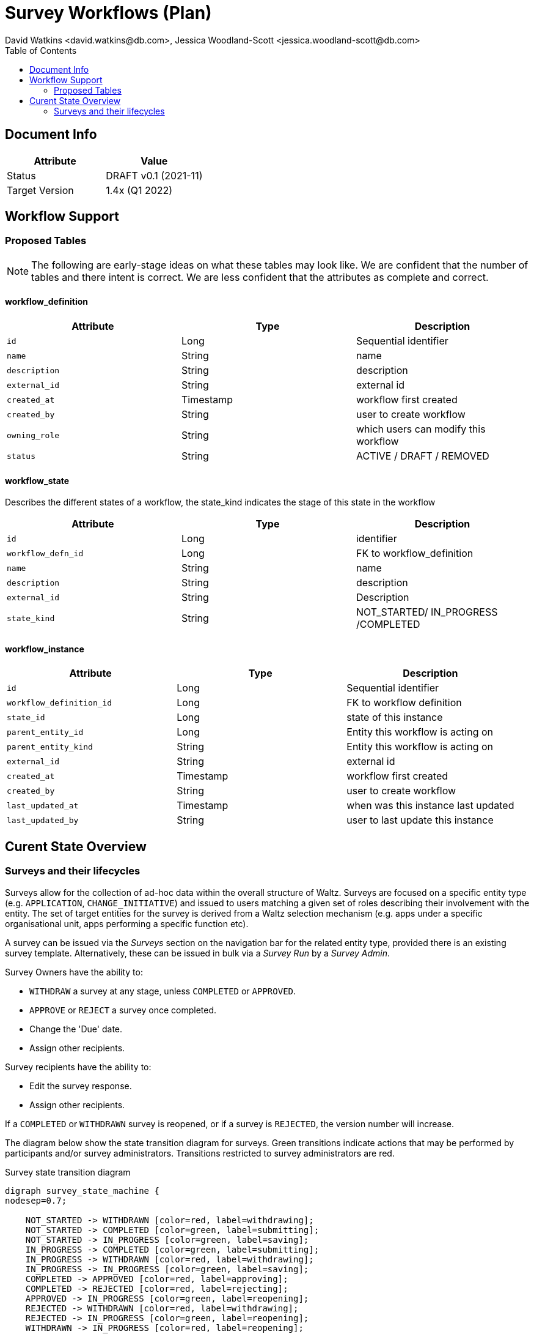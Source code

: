 = Survey Workflows (Plan)
David Watkins <david.watkins@db.com>, Jessica Woodland-Scott <jessica.woodland-scott@db.com>
:version: v0.1
:modified: 2021-11
:status: DRAFT
:toc:

<<<
== Document Info

|===
| Attribute | Value

| Status
| {status} {version} ({modified})

| Target Version
| 1.4x (Q1 2022)

|===


== Workflow Support

=== Proposed Tables

[NOTE]
The following are early-stage ideas on what these tables may look like.
We are confident that the number of tables and there intent is correct.
We are less confident that the attributes as complete and correct.


==== workflow_definition

|===
| Attribute | Type | Description

| `id`                          | Long                  | Sequential identifier
| `name`                        | String                | name
| `description`                 | String                | description
| `external_id`                 | String                | external id
| `created_at`                  | Timestamp             | workflow first created
| `created_by`                  | String                | user to create workflow
| `owning_role`                 | String                | which users can modify this workflow
| `status`                      | String                | ACTIVE / DRAFT / REMOVED
|===


==== workflow_state
Describes the different states of a workflow, the state_kind indicates the stage of this state in the workflow

|===
| Attribute | Type | Description

| `id`                   |       Long               | identifier
| `workflow_defn_id`     |       Long               | FK to workflow_definition
| `name`                 |       String             | name
| `description`          |       String             | description
| `external_id`          |       String             | Description
| `state_kind`           |       String             | NOT_STARTED/ IN_PROGRESS /COMPLETED
|===


==== workflow_instance

|===
| Attribute | Type | Description

| `id`                      | Long                  | Sequential identifier
| `workflow_definition_id`  | Long                  | FK to workflow definition
| `state_id`                | Long                  | state of this instance
| `parent_entity_id`        | Long                  | Entity this workflow is acting on
| `parent_entity_kind`      | String                | Entity this workflow is acting on
| `external_id`             | String                | external id
| `created_at`              | Timestamp             | workflow first created
| `created_by`              | String                | user to create workflow
| `last_updated_at`         | Timestamp             | when was this instance last updated
| `last_updated_by`         | String                | user to last update this instance
|===

<<<


== Curent State Overview

=== Surveys and their lifecycles

Surveys allow for the collection of ad-hoc data within the overall structure of Waltz.
Surveys are focused on a specific entity type (e.g. `APPLICATION`, `CHANGE_INITIATIVE`) and issued to users matching a given set of roles describing their involvement with the entity.
The set of target entities for the survey is derived from a Waltz selection mechanism (e.g. apps under a specific organisational unit, apps performing a specific function etc).

A survey can be issued via the _Surveys_ section on the navigation bar for the related entity type, provided there is an existing survey template.
Alternatively, these can be issued in bulk via a _Survey Run_ by a _Survey Admin_.

Survey Owners have the ability to:

* `WITHDRAW` a survey at any stage, unless `COMPLETED` or `APPROVED`.
* `APPROVE` or `REJECT` a survey once completed.
* Change the 'Due' date.
* Assign other recipients.

Survey recipients have the ability to:

* Edit the survey response.
* Assign other recipients.

If a `COMPLETED` or `WITHDRAWN` survey is reopened, or if a survey is `REJECTED`, the version number will increase.

The diagram below show the state transition diagram for surveys.
[green]#Green# transitions indicate actions that may be performed by participants and/or survey administrators.
Transitions restricted to survey administrators are [red]#red#.

[graphviz, survey_state_diagram, svg]
.Survey state transition diagram
----
digraph survey_state_machine {
nodesep=0.7;

    NOT_STARTED -> WITHDRAWN [color=red, label=withdrawing];
    NOT_STARTED -> COMPLETED [color=green, label=submitting];
    NOT_STARTED -> IN_PROGRESS [color=green, label=saving];
    IN_PROGRESS -> COMPLETED [color=green, label=submitting];
    IN_PROGRESS -> WITHDRAWN [color=red, label=withdrawing];
    IN_PROGRESS -> IN_PROGRESS [color=green, label=saving];
    COMPLETED -> APPROVED [color=red, label=approving];
    COMPLETED -> REJECTED [color=red, label=rejecting];
    APPROVED -> IN_PROGRESS [color=green, label=reopening];
    REJECTED -> WITHDRAWN [color=red, label=withdrawing];
    REJECTED -> IN_PROGRESS [color=green, label=reopening];
    WITHDRAWN -> IN_PROGRESS [color=red, label=reopening];

    {rank="same"; APPROVED; REJECTED}
}
----

